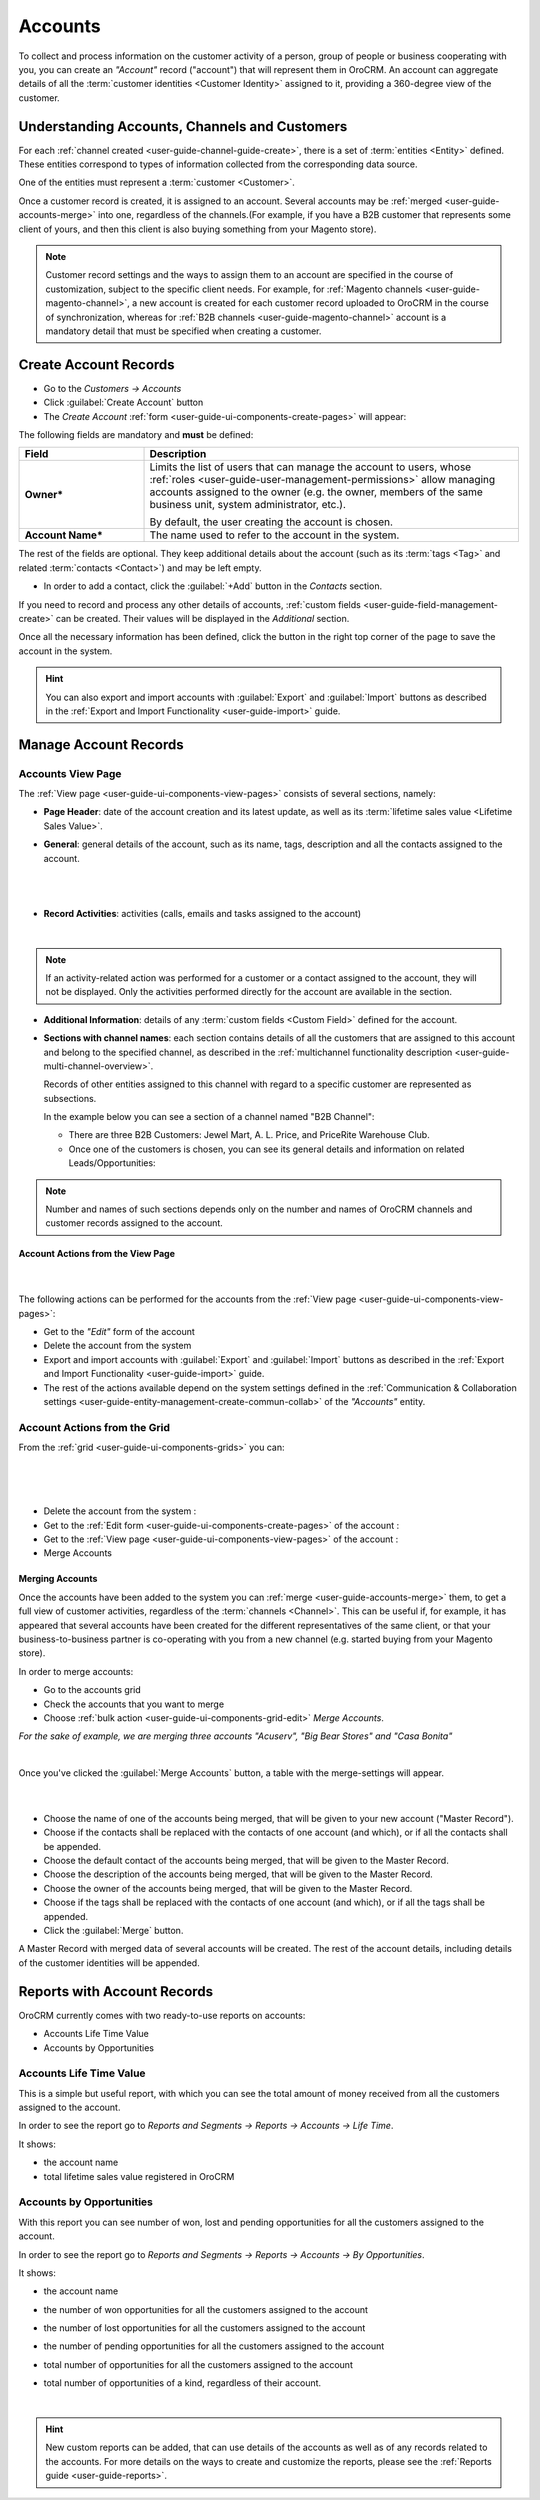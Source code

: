 .. _user-guide-accounts:

Accounts
========

To collect and process information on the customer activity of a person, group of people or business cooperating with 
you, you can create an *"Account"* record ("account") that will represent them in OroCRM.
An account can aggregate details of all the :term:`customer identities <Customer Identity>` assigned to it, providing 
a 360-degree view of the customer. 

Understanding Accounts, Channels and Customers
----------------------------------------------

For each :ref:`channel created <user-guide-channel-guide-create>`, there is a set of 
:term:`entities <Entity>` defined. These entities correspond to types of information collected from the corresponding 
data source.

One of the entities must represent a :term:`customer <Customer>`.

Once a customer record is created, it is assigned to an account. Several accounts may 
be :ref:`merged <user-guide-accounts-merge>` into one, regardless of the channels.(For example, if you have a B2B 
customer that represents some client of yours, and then this client is also buying something from your Magento store).

.. note ::

    Customer record settings and the ways to assign them to an account are specified in the course of customization, 
    subject to the specific client needs. For example, for :ref:`Magento channels <user-guide-magento-channel>`, a 
    new account is created for each customer record uploaded to OroCRM in the course of synchronization, whereas for 
    :ref:`B2B channels <user-guide-magento-channel>` account is a mandatory detail that must be specified when creating 
    a customer.


.. _user-guide-accounts-create:

Create Account Records
----------------------

- Go to the *Customers → Accounts*

- Click :guilabel:`Create Account` button

- The *Create Account* :ref:`form <user-guide-ui-components-create-pages>` will appear:

.. image:: ./img/accounts/accounts_create.png

The following fields are mandatory and **must** be defined:

.. csv-table::
  :header: "Field", "Description"
  :widths: 10, 30

  "**Owner***","Limits the list of users that can manage the account to users,  whose 
  :ref:`roles <user-guide-user-management-permissions>` allow managing 
  accounts assigned to the owner (e.g. the owner, members of the same business unit, system administrator, etc.).
  
  By default, the user creating the account is chosen."
  "**Account Name***","The name used to refer to the account in the system."

The rest of the fields are optional. They keep additional details about the account (such as its :term:`tags <Tag>`
and related :term:`contacts <Contact>`) and may be left empty.

- In order to add a contact, click the :guilabel:`+Add` button in the *Contacts* section. 

If you need to record and process any other details of accounts, 
:ref:`custom fields <user-guide-field-management-create>` can be created. Their values will 
be displayed in the *Additional* section.
  
Once all the necessary information has been defined, click the button in the right top corner of the page to save the 
account in the system.

.. hint::

    You can also export and import accounts with :guilabel:`Export` and :guilabel:`Import` buttons as described in 
    the :ref:`Export and Import Functionality <user-guide-import>` guide. 


Manage Account Records
----------------------

Accounts View Page
^^^^^^^^^^^^^^^^^^

The :ref:`View page <user-guide-ui-components-view-pages>` consists of several sections, namely:

- **Page Header**: date of the account creation and its latest update, as well as its 
  :term:`lifetime sales value <Lifetime Sales Value>`.

- **General**: general details of the account, such as its name, tags, description and all the contacts assigned to the
  account. 

  |
  
.. image:: ./img/accounts/accounts_view_general.png

|

- **Record Activities**: activities (calls, emails and tasks assigned to the account)

  |
  
.. image:: ./img/accounts/accounts_view_activities.png

.. note::
    
    If an activity-related action was performed for a customer or a contact assigned to the account, they will not be 
    displayed. Only the activities performed directly for the account are available in the section.

- **Additional Information**: details of any :term:`custom fields <Custom Field>` defined for the account.

- **Sections with channel names**: each section contains details of all the customers that are assigned to this 
  account and belong to the specified channel, as described in the 
  :ref:`multichannel functionality description <user-guide-multi-channel-overview>`. 
  
  Records of other entities assigned to this channel with regard to a specific customer are represented as subsections.
  
  In the example below you can see a section of a channel named "B2B Channel":
  
  - There are three B2B Customers: Jewel Mart, A. L. Price, and PriceRite Warehouse Club.

  - Once one of the customers is chosen, you can see its general details and information on related Leads/Opportunities:
 
.. image:: ./img/accounts/accounts_view_channels.png

.. note::

    Number and names of such sections depends only on the number and names of OroCRM channels and customer records 
    assigned to the account.


.. _user-guide-accounts-actions:

Account Actions from the View Page
""""""""""""""""""""""""""""""""""

      |

The following actions can be performed for the accounts from the :ref:`View page <user-guide-ui-components-view-pages>`:
  
- Get to the *"Edit"* form of the account

- Delete the account from the system 

- Export and import accounts with :guilabel:`Export` and :guilabel:`Import` buttons as described in 
  the :ref:`Export and Import Functionality <user-guide-import>` guide. 

- The rest of the actions available depend on the system settings defined in the
  :ref:`Communication & Collaboration settings <user-guide-entity-management-create-commun-collab>` of the 
  *"Accounts"* entity.

.. image:: ./img/accounts/accounts_view_actions.png


Account Actions from the Grid 
^^^^^^^^^^^^^^^^^^^^^^^^^^^^^

From the :ref:`grid <user-guide-ui-components-grids>` you can:

      |

.. image:: ./img/accounts/accounts_grid.png

|

- Delete the account from the system : |IcDelete|
  
- Get to the :ref:`Edit form <user-guide-ui-components-create-pages>` of the account : |IcEdit|
  
- Get to the :ref:`View page <user-guide-ui-components-view-pages>` of the account : |IcView| 

- Merge Accounts


.. _user-guide-accounts-merge:

Merging Accounts
""""""""""""""""

Once the accounts have been added to the system you can :ref:`merge <user-guide-accounts-merge>` them, to get a full
view of customer activities, regardless of the :term:`channels <Channel>`. This can be useful if, for example, it has 
appeared that several accounts have been created for the different representatives of the same client, or that your 
business-to-business partner is co-operating with you from a new channel (e.g. started buying from your Magento store).

In order to merge accounts:

- Go to the accounts grid

- Check the accounts that you want to merge

- Choose :ref:`bulk action <user-guide-ui-components-grid-edit>` *Merge Accounts*.

*For the sake of example, we are merging three accounts "Acuserv", "Big Bear Stores" and "Casa Bonita"*

.. image:: ./img/accounts/accounts_merge_01.png

|

Once you've clicked the :guilabel:`Merge Accounts` button, a table with the merge-settings will appear.

      |

.. image:: ./img/accounts/accounts_merge_02.png

- Choose the name of one of the accounts being merged, that will be given to your new account ("Master Record").

- Choose if the contacts shall be replaced with the contacts of one account (and which), or if all the contacts shall be
  appended.

- Choose the default contact of the accounts being merged, that will be given to the Master Record.

- Choose the description of the accounts being merged, that will be given to the Master Record.

- Choose the owner of the accounts being merged, that will be given to the Master Record.

- Choose if the tags shall be replaced with the contacts of one account (and which), or if all the tags shall be 
  appended.

- Click the :guilabel:`Merge` button.
  
A Master Record with merged data of several accounts will be created. The rest of the account details, including details 
of the customer identities will be appended.


      
.. _user-guide-accounts-reports:

Reports with Account Records
----------------------------

OroCRM currently comes with two ready-to-use reports on accounts:

- Accounts Life Time Value 

- Accounts by Opportunities

 
Accounts Life Time Value 
^^^^^^^^^^^^^^^^^^^^^^^^

This is a simple but useful report, with which you can see the total amount of money received from all the customers 
assigned to the account. 

In order to see the report go to *Reports and Segments → Reports → Accounts → Life Time*.

It shows:

- the account name 

- total lifetime sales value registered in OroCRM

.. image:: ./img/accounts/accounts_report_by_lifetime.png


Accounts by Opportunities
^^^^^^^^^^^^^^^^^^^^^^^^^

With this report you can see number of won, lost and pending opportunities for all the customers assigned to the 
account. 

In order to see the report go to *Reports and Segments → Reports → Accounts → By Opportunities*.

It shows:

- the account name 

- the number of won opportunities for all the customers assigned to the account

- the number of lost opportunities for all the customers assigned to the account

- the number of pending opportunities for all the customers assigned to the account

- total number of opportunities for all the customers assigned to the account

- total number of opportunities of a kind, regardless of their account.

  |
  
.. image:: ./img/accounts/accounts_report_by_opportunity.png 

.. hint::

    New custom reports can be added, that can use details of the accounts as well as of any records related to the 
    accounts. For more details on the ways to create and customize the reports,  please see the 
    :ref:`Reports guide <user-guide-reports>`.





.. |BCrLOwnerClear| image:: ./img/buttons/BCrLOwnerClear.png
   :align: middle

.. |Bdropdown| image:: ./img/buttons/Bdropdown.png
   :align: middle

.. |BGotoPage| image:: ./img/buttons/BGotoPage.png
   :align: middle

.. |Bplus| image:: ./img/buttons/Bplus.png
   :align: middle

.. |IcDelete| image:: ./img/buttons/IcDelete.png
   :align: middle

.. |IcEdit| image:: ./img/buttons/IcEdit.png
   :align: middle

.. |IcView| image:: ./img/buttons/IcView.png
   :align: middle

